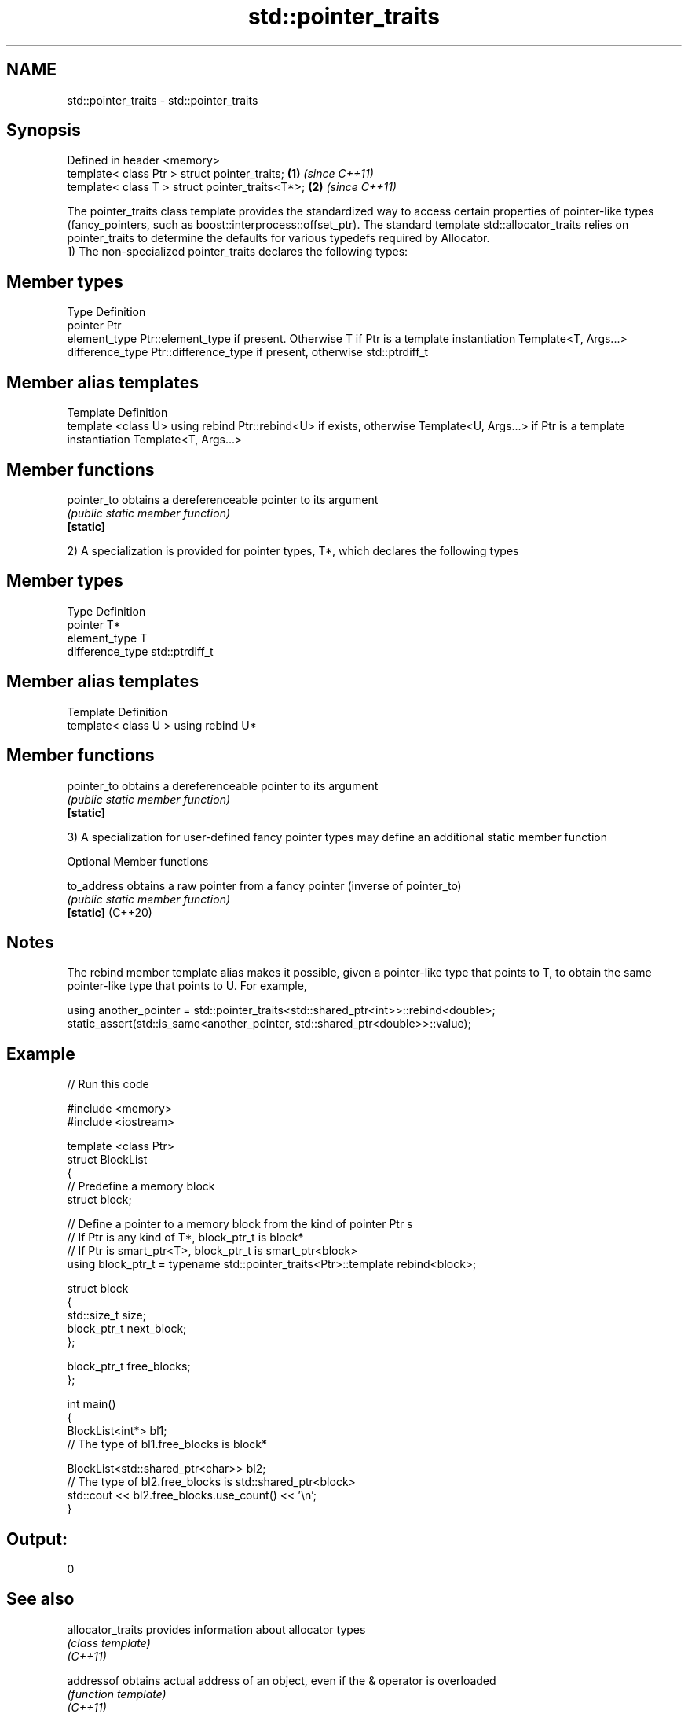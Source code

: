 .TH std::pointer_traits 3 "2020.03.24" "http://cppreference.com" "C++ Standard Libary"
.SH NAME
std::pointer_traits \- std::pointer_traits

.SH Synopsis

  Defined in header <memory>
  template< class Ptr > struct pointer_traits;   \fB(1)\fP \fI(since C++11)\fP
  template< class T > struct pointer_traits<T*>; \fB(2)\fP \fI(since C++11)\fP

  The pointer_traits class template provides the standardized way to access certain properties of pointer-like types (fancy_pointers, such as boost::interprocess::offset_ptr). The standard template std::allocator_traits relies on pointer_traits to determine the defaults for various typedefs required by Allocator.
  1) The non-specialized pointer_traits declares the following types:

.SH Member types


  Type            Definition
  pointer         Ptr
  element_type    Ptr::element_type if present. Otherwise T if Ptr is a template instantiation Template<T, Args...>
  difference_type Ptr::difference_type if present, otherwise std::ptrdiff_t


.SH Member alias templates


  Template                        Definition
  template <class U> using rebind Ptr::rebind<U> if exists, otherwise Template<U, Args...> if Ptr is a template instantiation Template<T, Args...>


.SH Member functions



  pointer_to obtains a dereferenceable pointer to its argument
             \fI(public static member function)\fP
  \fB[static]\fP

  2) A specialization is provided for pointer types, T*, which declares the following types

.SH Member types


  Type            Definition
  pointer         T*
  element_type    T
  difference_type std::ptrdiff_t


.SH Member alias templates


  Template                         Definition
  template< class U > using rebind U*


.SH Member functions



  pointer_to obtains a dereferenceable pointer to its argument
             \fI(public static member function)\fP
  \fB[static]\fP

  3) A specialization for user-defined fancy pointer types may define an additional static member function

  Optional Member functions



  to_address       obtains a raw pointer from a fancy pointer (inverse of pointer_to)
                   \fI(public static member function)\fP
  \fB[static]\fP (C++20)


.SH Notes

  The rebind member template alias makes it possible, given a pointer-like type that points to T, to obtain the same pointer-like type that points to U. For example,

    using another_pointer = std::pointer_traits<std::shared_ptr<int>>::rebind<double>;
    static_assert(std::is_same<another_pointer, std::shared_ptr<double>>::value);


.SH Example

  
// Run this code

    #include <memory>
    #include <iostream>

    template <class Ptr>
    struct BlockList
    {
       // Predefine a memory block
       struct block;

       // Define a pointer to a memory block from the kind of pointer Ptr s
       // If Ptr is any kind of T*, block_ptr_t is block*
       // If Ptr is smart_ptr<T>, block_ptr_t is smart_ptr<block>
       using block_ptr_t = typename std::pointer_traits<Ptr>::template rebind<block>;

       struct block
       {
          std::size_t size;
          block_ptr_t next_block;
       };

       block_ptr_t free_blocks;
    };

    int main()
    {
        BlockList<int*> bl1;
        // The type of bl1.free_blocks is block*

        BlockList<std::shared_ptr<char>> bl2;
        // The type of bl2.free_blocks is std::shared_ptr<block>
        std::cout << bl2.free_blocks.use_count() << '\\n';
    }

.SH Output:

    0


.SH See also



  allocator_traits provides information about allocator types
                   \fI(class template)\fP
  \fI(C++11)\fP

  addressof        obtains actual address of an object, even if the & operator is overloaded
                   \fI(function template)\fP
  \fI(C++11)\fP




